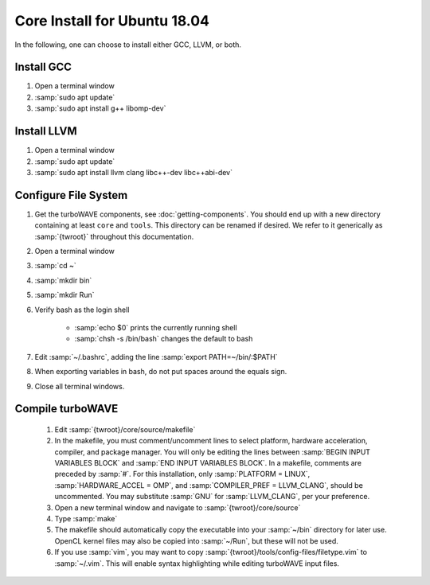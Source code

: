 Core Install for Ubuntu 18.04
=============================

In the following, one can choose to install either GCC, LLVM, or both.

Install GCC
-----------

#. Open a terminal window
#. :samp:`sudo apt update`
#. :samp:`sudo apt install g++ libomp-dev`

Install LLVM
------------

#. Open a terminal window
#. :samp:`sudo apt update`
#. :samp:`sudo apt install llvm clang libc++-dev libc++abi-dev`

Configure File System
---------------------

#. Get the turboWAVE components, see :doc:`getting-components`. You should end up with a new directory containing at least ``core`` and ``tools``.  This directory can be renamed if desired.  We refer to it generically as :samp:`{twroot}` throughout this documentation.
#. Open a terminal window
#. :samp:`cd ~`
#. :samp:`mkdir bin`
#. :samp:`mkdir Run`
#. Verify bash as the login shell

	* :samp:`echo $0` prints the currently running shell
	* :samp:`chsh -s /bin/bash` changes the default to bash

#. Edit :samp:`~/.bashrc`, adding the line :samp:`export PATH=~/bin/:$PATH`
#. When exporting variables in bash, do not put spaces around the equals sign.
#. Close all terminal windows.

Compile turboWAVE
-----------------

	#. Edit :samp:`{twroot}/core/source/makefile`
	#. In the makefile, you must comment/uncomment lines to select platform, hardware acceleration, compiler, and package manager.  You will only be editing the lines between :samp:`BEGIN INPUT VARIABLES BLOCK` and :samp:`END INPUT VARIABLES BLOCK`.  In a makefile, comments are preceded by :samp:`#`.  For this installation, only :samp:`PLATFORM = LINUX`, :samp:`HARDWARE_ACCEL = OMP`, and :samp:`COMPILER_PREF = LLVM_CLANG`, should be uncommented.  You may substitute :samp:`GNU` for :samp:`LLVM_CLANG`, per your preference.
	#. Open a new terminal window and navigate to :samp:`{twroot}/core/source`
	#. Type :samp:`make`
	#. The makefile should automatically copy the executable into your :samp:`~/bin` directory for later use.  OpenCL kernel files may also be copied into :samp:`~/Run`, but these will not be used.
	#. If you use :samp:`vim`, you may want to copy :samp:`{twroot}/tools/config-files/filetype.vim` to :samp:`~/.vim`.  This will enable syntax highlighting while editing turboWAVE input files.

